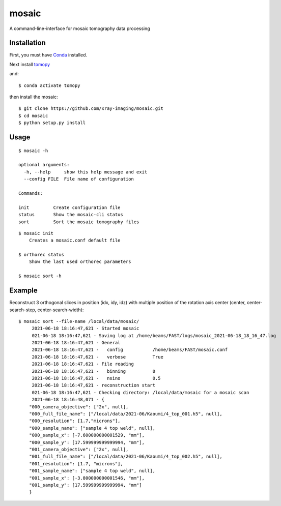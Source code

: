 ======
mosaic
======

A command-line-interface for mosaic tomography data processing

Installation
------------

First, you must have `Conda <https://docs.conda.io/en/latest/miniconda.html>`_
installed.

Next install `tomopy  <https://tomopy.readthedocs.io/en/latest/install.html#installing-from-conda>`_

and::

    $ conda activate tomopy

then install the mosaic::

    $ git clone https://github.com/xray-imaging/mosaic.git
    $ cd mosaic
    $ python setup.py install


Usage
-----

::

    $ mosaic -h

    optional arguments:
      -h, --help     show this help message and exit
      --config FILE  File name of configuration

    Commands:
  
    init         Create configuration file
    status       Show the mosaic-cli status
    sort         Sort the mosaic tomography files

::

    $ mosaic init
        Creates a mosaic.conf default file

    $ orthorec status 
        Show the last used orthorec parameters

    $ mosaic sort -h

Example
-------

Reconstruct 3 orthogonal slices in position (idx, idy, idz) with multiple position of the rotation axis center (center, center-search-step, center-search-width)::

    $ mosaic sort --file-name /local/data/mosaic/
         2021-06-18 18:16:47,621 - Started mosaic
         021-06-18 18:16:47,621 - Saving log at /home/beams/FAST/logs/mosaic_2021-06-18_18_16_47.log
         2021-06-18 18:16:47,621 - General
         2021-06-18 18:16:47,621 -   config           /home/beams/FAST/mosaic.conf
         2021-06-18 18:16:47,621 -   verbose          True
         2021-06-18 18:16:47,621 - File reading
         2021-06-18 18:16:47,621 -   binning          0
         2021-06-18 18:16:47,621 -   nsino            0.5
         2021-06-18 18:16:47,621 - reconstruction start
         021-06-18 18:16:47,621 - Checking directory: /local/data/mosaic for a mosaic scan
         2021-06-18 18:16:48,071 - {
        "000_camera_objective": ["2x", null],
        "000_full_file_name": ["/local/data/2021-06/Kaoumi/4_top_001.h5", null],
        "000_resolution": [1.7,"microns"],
        "000_sample_name": ["sample 4 top weld", null],
        "000_sample_x": [-7.600000000001529, "mm"],
        "000_sample_y": [17.599999999999994, "mm"],
        "001_camera_objective": ["2x", null],
        "001_full_file_name": ["/local/data/2021-06/Kaoumi/4_top_002.h5", null],
        "001_resolution": [1.7, "microns"],
        "001_sample_name": ["sample 4 top weld", null],
        "001_sample_x": [-3.800000000001546, "mm"],
        "001_sample_y": [17.599999999999994, "mm"]
        }
